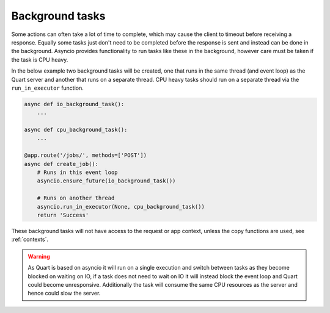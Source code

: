 .. _background_tasks:

Background tasks
================

Some actions can often take a lot of time to complete, which may cause
the client to timeout before receiving a response. Equally some tasks
just don't need to be completed before the response is sent and
instead can be done in the background. Asyncio provides functionality
to run tasks like these in the background, however care must be taken
if the task is CPU heavy.

In the below example two background tasks will be created, one that
runs in the same thread (and event loop) as the Quart server and
another that runs on a separate thread. CPU heavy tasks should run on
a separate thread via the ``run_in_executor`` function.

.. code-block:: python

    async def io_background_task():
        ...

    async def cpu_background_task():
        ...

    @app.route('/jobs/', methods=['POST'])
    async def create_job():
        # Runs in this event loop
        asyncio.ensure_future(io_background_task())

        # Runs on another thread
        asyncio.run_in_executor(None, cpu_background_task())
        return 'Success'

These background tasks will not have access to the request or app
context, unless the copy functions are used, see :ref:`contexts`.

.. warning::

    As Quart is based on asyncio it will run on a single execution and
    switch between tasks as they become blocked on waiting on IO, if a
    task does not need to wait on IO it will instead block the event
    loop and Quart could become unresponsive. Additionally the task
    will consume the same CPU resources as the server and hence could
    slow the server.

